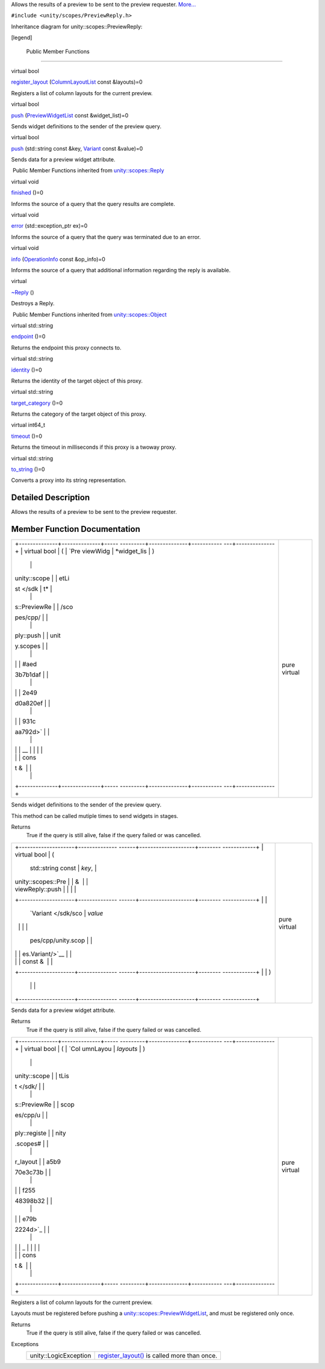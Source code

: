 Allows the results of a preview to be sent to the preview requester.
`More... </sdk/scopes/cpp/unity.scopes.PreviewReply#details>`__

``#include <unity/scopes/PreviewReply.h>``

Inheritance diagram for unity::scopes::PreviewReply:

|Inheritance graph|

[legend]

        Public Member Functions
-------------------------------

virtual bool 

`register\_layout </sdk/scopes/cpp/unity.scopes.PreviewReply#a16a757d821bd3792d1a69112b1f13964>`__
(`ColumnLayoutList </sdk/scopes/cpp/unity.scopes#a5b970e3c73bf25548398b32e79b2224d>`__
const &layouts)=0

 

| Registers a list of column layouts for the current preview.

 

virtual bool 

`push </sdk/scopes/cpp/unity.scopes.PreviewReply#a9fc593618b83ec444fb6c9b2b298764a>`__
(`PreviewWidgetList </sdk/scopes/cpp/unity.scopes#aed3b7b1daf2e49d0a820ef931caa792d>`__
const &widget\_list)=0

 

| Sends widget definitions to the sender of the preview query.

 

virtual bool 

`push </sdk/scopes/cpp/unity.scopes.PreviewReply#a8697306bc56dc29bb005d988841f0c8e>`__
(std::string const &key,
`Variant </sdk/scopes/cpp/unity.scopes.Variant/>`__ const &value)=0

 

| Sends data for a preview widget attribute.

 

|-| Public Member Functions inherited from
`unity::scopes::Reply </sdk/scopes/cpp/unity.scopes.Reply/>`__

virtual void 

`finished </sdk/scopes/cpp/unity.scopes.Reply#a9ca653d5d7f7c97a781bc362f2af7749>`__
()=0

 

| Informs the source of a query that the query results are complete.

 

virtual void 

`error </sdk/scopes/cpp/unity.scopes.Reply#a526c9cbb11f896210835fb3420324ba8>`__
(std::exception\_ptr ex)=0

 

| Informs the source of a query that the query was terminated due to an
  error.

 

virtual void 

`info </sdk/scopes/cpp/unity.scopes.Reply#af35cbaba152e4919306f32b06bd81029>`__
(`OperationInfo </sdk/scopes/cpp/unity.scopes.OperationInfo/>`__ const
&op\_info)=0

 

| Informs the source of a query that additional information regarding
  the reply is available.

 

virtual 

`~Reply </sdk/scopes/cpp/unity.scopes.Reply#a9f0cfeeee75a27e111ebd955523e1bb0>`__
()

 

| Destroys a Reply.

 

|-| Public Member Functions inherited from
`unity::scopes::Object </sdk/scopes/cpp/unity.scopes.Object/>`__

virtual std::string 

`endpoint </sdk/scopes/cpp/unity.scopes.Object#ad7618cc9d878c40b389361d4acd473ae>`__
()=0

 

| Returns the endpoint this proxy connects to.

 

virtual std::string 

`identity </sdk/scopes/cpp/unity.scopes.Object#a1b55aea886f0a68cb8a578f7ee0b1cfd>`__
()=0

 

| Returns the identity of the target object of this proxy.

 

virtual std::string 

`target\_category </sdk/scopes/cpp/unity.scopes.Object#a40a997516629df3dacca9742dbddd6cb>`__
()=0

 

| Returns the category of the target object of this proxy.

 

virtual int64\_t 

`timeout </sdk/scopes/cpp/unity.scopes.Object#a41d9839f1e3cbcd6d8baee0736feccab>`__
()=0

 

| Returns the timeout in milliseconds if this proxy is a twoway proxy.

 

virtual std::string 

`to\_string </sdk/scopes/cpp/unity.scopes.Object#a9ae27e1f30dc755abcd796a1e8a25150>`__
()=0

 

| Converts a proxy into its string representation.

 

Detailed Description
--------------------

Allows the results of a preview to be sent to the preview requester.

Member Function Documentation
-----------------------------

+--------------------------------------+--------------------------------------+
| +--------------+--------------+----- | pure virtual                         |
| ---------+--------------+----------- |                                      |
| ---+--------------+                  |                                      |
| | virtual bool | (            | `Pre |                                      |
| viewWidg | *widget\_lis | )          |                                      |
|    |              |                  |                                      |
| | unity::scope |              | etLi |                                      |
| st </sdk | t*           |            |                                      |
|    |              |                  |                                      |
| | s::PreviewRe |              | /sco |                                      |
| pes/cpp/ |              |            |                                      |
|    |              |                  |                                      |
| | ply::push    |              | unit |                                      |
| y.scopes |              |            |                                      |
|    |              |                  |                                      |
| |              |              | #aed |                                      |
| 3b7b1daf |              |            |                                      |
|    |              |                  |                                      |
| |              |              | 2e49 |                                      |
| d0a820ef |              |            |                                      |
|    |              |                  |                                      |
| |              |              | 931c |                                      |
| aa792d>` |              |            |                                      |
|    |              |                  |                                      |
| |              |              | __   |                                      |
|          |              |            |                                      |
|    |              |                  |                                      |
| |              |              | cons |                                      |
| t &      |              |            |                                      |
|    |              |                  |                                      |
| +--------------+--------------+----- |                                      |
| ---------+--------------+----------- |                                      |
| ---+--------------+                  |                                      |
+--------------------------------------+--------------------------------------+

Sends widget definitions to the sender of the preview query.

This method can be called mutiple times to send widgets in stages.

Returns
    True if the query is still alive, false if the query failed or was
    cancelled.

+--------------------------------------+--------------------------------------+
| +--------------------+-------------- | pure virtual                         |
| ------+--------------------+-------- |                                      |
| ------------+                        |                                      |
| | virtual bool       | (             |                                      |
|       | std::string const  | *key*,  |                                      |
|             |                        |                                      |
| | unity::scopes::Pre |               |                                      |
|       | &                  |         |                                      |
|             |                        |                                      |
| | viewReply::push    |               |                                      |
|       |                    |         |                                      |
|             |                        |                                      |
| +--------------------+-------------- |                                      |
| ------+--------------------+-------- |                                      |
| ------------+                        |                                      |
| |                    |               |                                      |
|       | `Variant </sdk/sco | *value* |                                      |
|             |                        |                                      |
| |                    |               |                                      |
|       | pes/cpp/unity.scop |         |                                      |
|             |                        |                                      |
| |                    |               |                                      |
|       | es.Variant/>`__    |         |                                      |
|             |                        |                                      |
| |                    |               |                                      |
|       | const &            |         |                                      |
|             |                        |                                      |
| +--------------------+-------------- |                                      |
| ------+--------------------+-------- |                                      |
| ------------+                        |                                      |
| |                    | )             |                                      |
|       |                    |         |                                      |
|             |                        |                                      |
| +--------------------+-------------- |                                      |
| ------+--------------------+-------- |                                      |
| ------------+                        |                                      |
+--------------------------------------+--------------------------------------+

Sends data for a preview widget attribute.

Returns
    True if the query is still alive, false if the query failed or was
    cancelled.

+--------------------------------------+--------------------------------------+
| +--------------+--------------+----- | pure virtual                         |
| ---------+--------------+----------- |                                      |
| ---+--------------+                  |                                      |
| | virtual bool | (            | `Col |                                      |
| umnLayou | *layouts*    | )          |                                      |
|    |              |                  |                                      |
| | unity::scope |              | tLis |                                      |
| t </sdk/ |              |            |                                      |
|    |              |                  |                                      |
| | s::PreviewRe |              | scop |                                      |
| es/cpp/u |              |            |                                      |
|    |              |                  |                                      |
| | ply::registe |              | nity |                                      |
| .scopes# |              |            |                                      |
|    |              |                  |                                      |
| | r\_layout    |              | a5b9 |                                      |
| 70e3c73b |              |            |                                      |
|    |              |                  |                                      |
| |              |              | f255 |                                      |
| 48398b32 |              |            |                                      |
|    |              |                  |                                      |
| |              |              | e79b |                                      |
| 2224d>`_ |              |            |                                      |
|    |              |                  |                                      |
| |              |              | _    |                                      |
|          |              |            |                                      |
|    |              |                  |                                      |
| |              |              | cons |                                      |
| t &      |              |            |                                      |
|    |              |                  |                                      |
| +--------------+--------------+----- |                                      |
| ---------+--------------+----------- |                                      |
| ---+--------------+                  |                                      |
+--------------------------------------+--------------------------------------+

Registers a list of column layouts for the current preview.

Layouts must be registered before pushing a
`unity::scopes::PreviewWidgetList </sdk/scopes/cpp/unity.scopes#aed3b7b1daf2e49d0a820ef931caa792d>`__,
and must be registered only once.

Returns
    True if the query is still alive, false if the query failed or was
    cancelled.

Exceptions
    +-------------------------+----------------------------------------------------------------------------------------------------------------------------------+
    | unity::LogicException   | `register\_layout() </sdk/scopes/cpp/unity.scopes.PreviewReply#a16a757d821bd3792d1a69112b1f13964>`__ is called more than once.   |
    +-------------------------+----------------------------------------------------------------------------------------------------------------------------------+

.. |Inheritance graph| image:: /media/sdk/scopes/cpp/unity.scopes.PreviewReply/classunity_1_1scopes_1_1_preview_reply__inherit__graph.png
.. |-| image:: /media/sdk/scopes/cpp/unity.scopes.PreviewReply/closed.png

